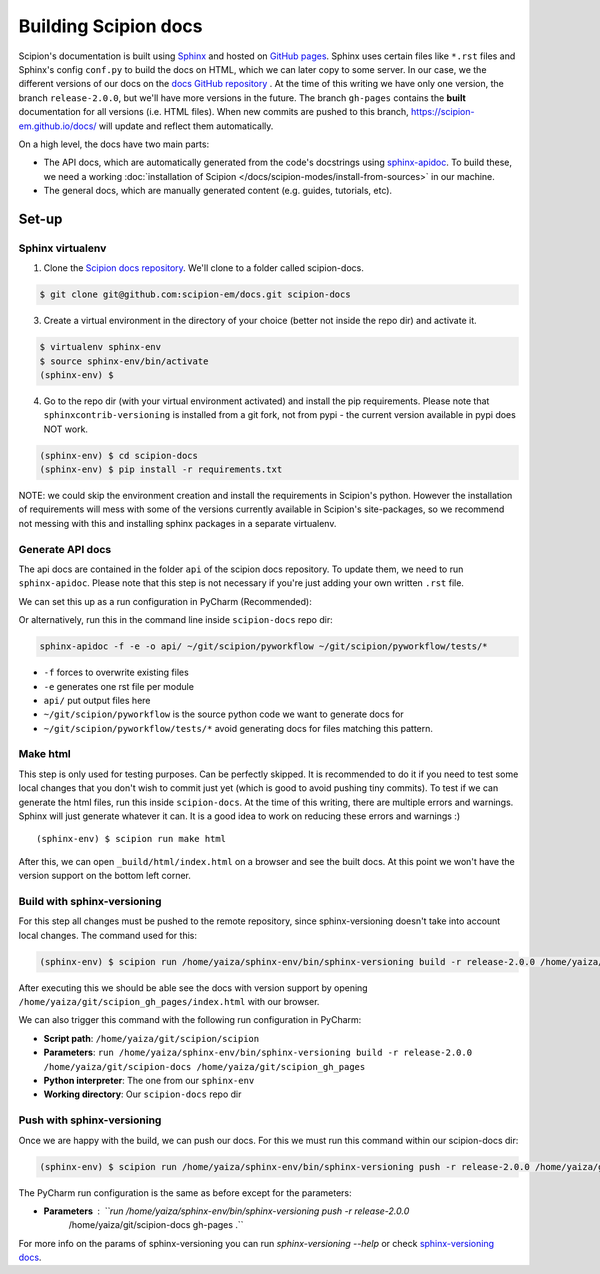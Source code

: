 
.. _buildging-scipion-docs:

=====================
Building Scipion docs
=====================

Scipion's documentation is built using `Sphinx <http://www.sphinx-doc.org>`_ and hosted on
`GitHub pages <https://pages.github.com/>`_. Sphinx uses certain files like ``*.rst`` files and Sphinx's config
``conf.py`` to build the docs on HTML, which we can later copy to some server. In our case, we the different versions
of our docs on the `docs GitHub repository <https://github.com/scipion-em/docs>`_ . At the time of this writing we have
only one version, the branch ``release-2.0.0``, but we'll have more versions in the future.
The branch ``gh-pages`` contains the **built**
documentation for all versions (i.e. HTML files). When new commits are pushed to this branch,
https://scipion-em.github.io/docs/ will update and reflect them automatically.

On a high level, the docs have two main parts:

* The API docs, which are automatically generated from the code's docstrings using `sphinx-apidoc <https://www.sphinx-doc.org/en/master/man/sphinx-apidoc.html>`_.
  To build these, we need a working :doc:`installation of Scipion </docs/scipion-modes/install-from-sources>` in our machine.
* The general docs, which are manually generated content (e.g. guides, tutorials, etc).

Set-up
======

Sphinx virtualenv
-----------------

1. Clone the `Scipion docs repository <https://github.com/scipion-em/docs>`_. We'll clone to a folder
   called scipion-docs.

.. code-block:: bash

    $ git clone git@github.com:scipion-em/docs.git scipion-docs

3. Create a virtual environment in the directory of your choice (better not inside the repo dir) and activate it.

.. code-block:: bash

    $ virtualenv sphinx-env
    $ source sphinx-env/bin/activate
    (sphinx-env) $

4. Go to the repo dir (with your virtual environment activated) and install the pip requirements. Please note that
   ``sphinxcontrib-versioning`` is installed from a git fork, not from pypi - the current version available in pypi does NOT work.

.. code-block:: bash

    (sphinx-env) $ cd scipion-docs
    (sphinx-env) $ pip install -r requirements.txt

NOTE: we could skip the environment creation and install the requirements in Scipion's python.
However the installation of requirements will mess with some of the versions currently
available in Scipion's site-packages, so we recommend not messing with this and installing sphinx packages in a
separate virtualenv.

Generate API docs
-----------------

The api docs are contained in the folder ``api`` of the scipion docs repository. To update them, we need to run
``sphinx-apidoc``. Please note that this step is not necessary if you're just adding your own written ``.rst`` file.

We can set this up as a run configuration in PyCharm (Recommended):

.. image:: /docs/images/dev-tools/pycharm_apidoc_runconfig.png
   :alt: Scipion project manager


Or alternatively, run this in the command line inside ``scipion-docs`` repo dir:

.. code-block:: bash

    sphinx-apidoc -f -e -o api/ ~/git/scipion/pyworkflow ~/git/scipion/pyworkflow/tests/*

* ``-f`` forces to overwrite existing files
* ``-e`` generates one rst file per module
* ``api/`` put output files here
* ``~/git/scipion/pyworkflow`` is the source python code we want to generate docs for
* ``~/git/scipion/pyworkflow/tests/*`` avoid generating docs for files matching this pattern.


Make html
---------

This step is only used for testing purposes. Can be perfectly skipped. It is recommended to do it if you need to test some
local changes that you don't wish to commit just yet (which is good to avoid pushing tiny commits).
To test if we can generate the html files, run this inside ``scipion-docs``.
At the time of this writing, there are multiple errors and warnings. Sphinx will just generate whatever it can.
It is a good idea to work on reducing these errors and warnings :)

::

    (sphinx-env) $ scipion run make html

After this, we can open ``_build/html/index.html`` on a browser and see the built docs. At this point we won't have the
version support on the bottom left corner.


Build with sphinx-versioning
----------------------------

For this step all changes must be pushed to the remote repository, since sphinx-versioning doesn't take into account
local changes. The command used for this:

.. code-block:: bash

    (sphinx-env) $ scipion run /home/yaiza/sphinx-env/bin/sphinx-versioning build -r release-2.0.0 /home/yaiza/git/scipion-docs /home/yaiza/git/scipion_gh_pages

After executing this we should be able see the docs with version support by opening
``/home/yaiza/git/scipion_gh_pages/index.html`` with our browser.

We can also trigger this command with the following run configuration in PyCharm:

* **Script path**: ``/home/yaiza/git/scipion/scipion``
* **Parameters**: ``run /home/yaiza/sphinx-env/bin/sphinx-versioning build -r release-2.0.0 /home/yaiza/git/scipion-docs /home/yaiza/git/scipion_gh_pages``
* **Python interpreter**: The one from our ``sphinx-env``
* **Working directory**: Our ``scipion-docs`` repo dir


.. image:: /docs/images/dev-tools/pycharm_sphinxversion_build.png
   :alt: PyCharm run config for sphinx-version build

Push with sphinx-versioning
---------------------------
Once we are happy with the build, we can push our docs. For this we must run this command within our scipion-docs dir:

.. code-block:: bash

    (sphinx-env) $ scipion run /home/yaiza/sphinx-env/bin/sphinx-versioning push -r release-2.0.0 /home/yaiza/git/scipion-docs gh-pages .

The PyCharm run configuration is the same as before except for the parameters:

* **Parameters** : ``run /home/yaiza/sphinx-env/bin/sphinx-versioning push -r release-2.0.0
                     /home/yaiza/git/scipion-docs gh-pages .``

.. image:: /docs/images/dev-tools/pycharm_sphinxversion_push.png
   :alt: PyCharm run config for sphinx-version push

For more info on the params of sphinx-versioning you can run `sphinx-versioning --help` or check `sphinx-versioning docs
<https://robpol86.github.io/sphinxcontrib-versioning/v2.2.1/tutorial.html>`_.